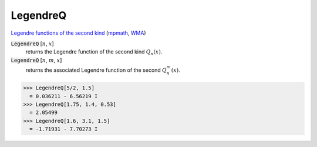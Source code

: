 LegendreQ
=========

`Legendre functions of the second kind <https://mathworld.wolfram.com/LegendreFunctionoftheSecondKind.html>`_ (`mpmath <https://mpmath.org/doc/current/functions/orthogonal.html#mpmath.legenq>`_, `WMA <https://reference.wolfram.com/language/ref/LegendreQ>`_)

:code:`LegendreQ` [:math:`n`, :math:`x`]
    returns the Legendre function of the second kind :math:`Q_n(x)`.

:code:`LegendreQ` [:math:`n`, :math:`m`, :math:`x`]
    returns the associated Legendre function of the second :math:`Q^m_n(x)`.





>>> LegendreQ[5/2, 1.5]
  = 0.036211 - 6.56219 I
>>> LegendreQ[1.75, 1.4, 0.53]
  = 2.05499
>>> LegendreQ[1.6, 3.1, 1.5]
  = -1.71931 - 7.70273 I
